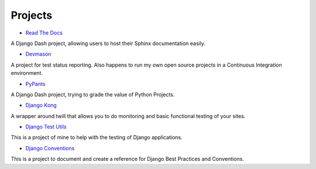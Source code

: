Projects
========

* `Read The Docs`_ 

A Django Dash project, allowing users to host their Sphinx documentation easily. 

* `Devmason`_ 

A project for test status reporting. Also happens to run my own open source projects in a Continuous Integration environment. 

* `PyPants`_ 

A Django Dash project, trying to grade the value of Python Projects. 

* `Django Kong`_ 

A wrapper around twill that allows you to do monitoring and basic functional testing of your sites. 

* `Django Test Utils`_ 

This is a project of mine to help with the testing of Django applications. 

* `Django Conventions`_ 

This is a project to document and create a reference for Django Best Practices and Conventions.

.. _Read The Docs: http://readthedocs.org
.. _Devmason: http://devmason.com
.. _PyPants: http://pypants.org
.. _Django Kong: http://django-kong.rtfd.org
.. _Django Test Utils: http://django-test-utils.rtfd.org
.. _Django Conventions: http://django-reusable-app-docs.readthedocs.org/
